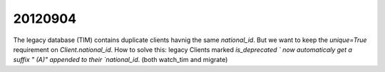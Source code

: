 20120904
========

The legacy database (TIM) contains duplicate clients havnig the same `national_id`.
But we want to keep the `unique=True` requirement on `Client.national_id`.
How to solve this:
legacy Clients marked `is_deprecated ` now automaticaly 
get a suffix " (A)" appended to their `national_id`.
(both watch_tim and migrate)

